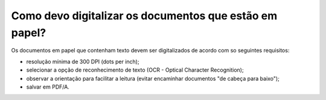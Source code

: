 Como devo digitalizar os documentos que estão em papel?
=======================================================

Os documentos em papel que contenham texto devem ser digitalizados de acordo com so seguintes requisitos:

- resolução mínima de 300 DPI (dots per inch);
- selecionar a opção de reconhecimento de texto (OCR - Optical Character Recognition);
- observar a orientação para facilitar a leitura (evitar encaminhar documentos "de cabeça para baixo");
- salvar em PDF/A.
